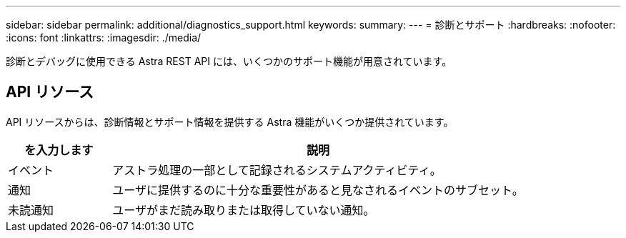 ---
sidebar: sidebar 
permalink: additional/diagnostics_support.html 
keywords:  
summary:  
---
= 診断とサポート
:hardbreaks:
:nofooter: 
:icons: font
:linkattrs: 
:imagesdir: ./media/


[role="lead"]
診断とデバッグに使用できる Astra REST API には、いくつかのサポート機能が用意されています。



== API リソース

API リソースからは、診断情報とサポート情報を提供する Astra 機能がいくつか提供されています。

[cols="20,80"]
|===
| を入力します | 説明 


| イベント | アストラ処理の一部として記録されるシステムアクティビティ。 


| 通知 | ユーザに提供するのに十分な重要性があると見なされるイベントのサブセット。 


| 未読通知 | ユーザがまだ読み取りまたは取得していない通知。 
|===